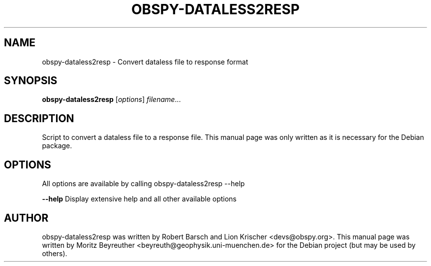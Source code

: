 .\" -*- nroff -*-
.\" First parameter, NAME, should be all caps
.\" Second parameter, SECTION, should be 1-8, maybe w/ subsection
.\" other parameters are allowed: see man(7), man(1)
.TH OBSPY-DATALESS2RESP 1 "June 30, 2010"
.\" Please adjust this date whenever revising the manpage.
.\"
.\" Some roff macros, for reference:
.\" .nh        disable hyphenation
.\" .hy        enable hyphenation
.\" .ad l      left justify
.\" .ad b      justify to both left and right margins
.\" .nf        disable filling
.\" .fi        enable filling
.\" .br        insert line break
.\" .sp <n>    insert n+1 empty lines
.\" for manpage-specific macros, see man(7) and groff_man(7)
.\" .SH        section heading
.\" .SS        secondary section heading
.\"
.\"
.\" To preview this page as plain text: nroff -man obspy-dataless2resp
.\"
.SH NAME
obspy-dataless2resp \- Convert dataless file to response format
.SH SYNOPSIS
.B obspy-dataless2resp
.RI [ options ] " filename" ...
.SH DESCRIPTION
Script to convert a dataless file to a response file. This manual page was
only written as it is necessary for the Debian package.
.SH OPTIONS
All options are available by calling obspy-dataless2resp --help
.br
.sp 1
.B \-\-help
Display extensive help and all other available options
.SH AUTHOR
obspy-dataless2resp was written by Robert Barsch and Lion Krischer <devs@obspy.org>. This manual page was written by Moritz Beyreuther <beyreuth@geophysik.uni-muenchen.de> for the Debian project (but may be used by others).
